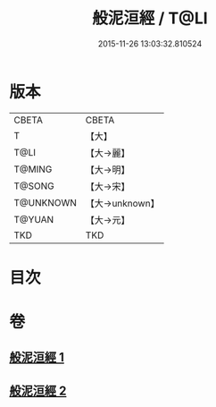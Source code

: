 #+TITLE: 般泥洹經 / T@LI
#+DATE: 2015-11-26 13:03:32.810524
* 版本
 |     CBETA|CBETA   |
 |         T|【大】     |
 |      T@LI|【大→麗】   |
 |    T@MING|【大→明】   |
 |    T@SONG|【大→宋】   |
 | T@UNKNOWN|【大→unknown】|
 |    T@YUAN|【大→元】   |
 |       TKD|TKD     |

* 目次
* 卷
** [[file:KR6a0006_001.txt][般泥洹經 1]]
** [[file:KR6a0006_002.txt][般泥洹經 2]]
